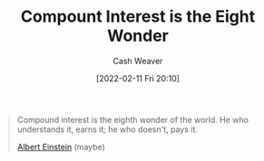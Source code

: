 :PROPERTIES:
:ID:       58a0506b-8d6e-4fe5-b0d8-286ebe6a8772
:DIR:      /home/cashweaver/proj/roam/attachments/58a0506b-8d6e-4fe5-b0d8-286ebe6a8772
:END:
#+title: Compount Interest is the Eight Wonder
#+author: Cash Weaver
#+date: [2022-02-11 Fri 20:10]
#+filetags: :quote:

#+begin_quote
Compound interest is the eighth wonder of the world. He who understands it, earns it; he who doesn't, pays it.

[[id:2ff14f4b-d498-4ef2-8943-9215cfee8f43][Albert Einstein]] (maybe)
#+end_quote
* Anki :noexport:
:PROPERTIES:
:ANKI_DECK: Default
:END:
